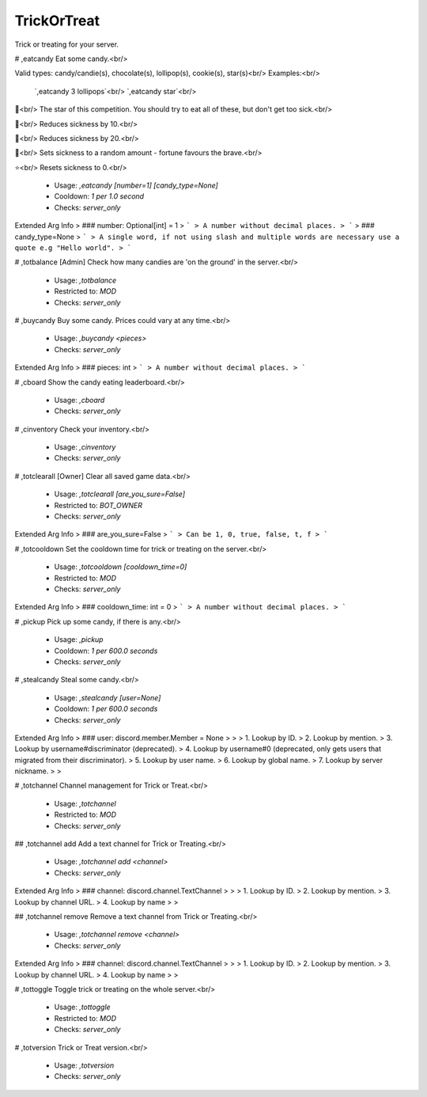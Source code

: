 TrickOrTreat
============

Trick or treating for your server.

# ,eatcandy
Eat some candy.<br/>

Valid types: candy/candie(s), chocolate(s), lollipop(s), cookie(s), star(s)<br/>
Examples:<br/>
    `,eatcandy 3 lollipops`<br/>
    `,eatcandy star`<br/>

🍬<br/>
The star of this competition. You should try to eat all of these, but don't get too sick.<br/>

🍫<br/>
Reduces sickness by 10.<br/>

🍭<br/>
Reduces sickness by 20.<br/>

🥠<br/>
Sets sickness to a random amount - fortune favours the brave.<br/>

⭐<br/>
Resets sickness to 0.<br/>
 - Usage: `,eatcandy [number=1] [candy_type=None]`
 - Cooldown: `1 per 1.0 second`
 - Checks: `server_only`
Extended Arg Info
> ### number: Optional[int] = 1
> ```
> A number without decimal places.
> ```
> ### candy_type=None
> ```
> A single word, if not using slash and multiple words are necessary use a quote e.g "Hello world".
> ```


# ,totbalance
[Admin] Check how many candies are 'on the ground' in the server.<br/>
 - Usage: `,totbalance`
 - Restricted to: `MOD`
 - Checks: `server_only`


# ,buycandy
Buy some candy. Prices could vary at any time.<br/>
 - Usage: `,buycandy <pieces>`
 - Checks: `server_only`
Extended Arg Info
> ### pieces: int
> ```
> A number without decimal places.
> ```


# ,cboard
Show the candy eating leaderboard.<br/>
 - Usage: `,cboard`
 - Checks: `server_only`


# ,cinventory
Check your inventory.<br/>
 - Usage: `,cinventory`
 - Checks: `server_only`


# ,totclearall
[Owner] Clear all saved game data.<br/>
 - Usage: `,totclearall [are_you_sure=False]`
 - Restricted to: `BOT_OWNER`
 - Checks: `server_only`
Extended Arg Info
> ### are_you_sure=False
> ```
> Can be 1, 0, true, false, t, f
> ```


# ,totcooldown
Set the cooldown time for trick or treating on the server.<br/>
 - Usage: `,totcooldown [cooldown_time=0]`
 - Restricted to: `MOD`
 - Checks: `server_only`
Extended Arg Info
> ### cooldown_time: int = 0
> ```
> A number without decimal places.
> ```


# ,pickup
Pick up some candy, if there is any.<br/>
 - Usage: `,pickup`
 - Cooldown: `1 per 600.0 seconds`
 - Checks: `server_only`


# ,stealcandy
Steal some candy.<br/>
 - Usage: `,stealcandy [user=None]`
 - Cooldown: `1 per 600.0 seconds`
 - Checks: `server_only`
Extended Arg Info
> ### user: discord.member.Member = None
> 
> 
>     1. Lookup by ID.
>     2. Lookup by mention.
>     3. Lookup by username#discriminator (deprecated).
>     4. Lookup by username#0 (deprecated, only gets users that migrated from their discriminator).
>     5. Lookup by user name.
>     6. Lookup by global name.
>     7. Lookup by server nickname.
> 
>     


# ,totchannel
Channel management for Trick or Treat.<br/>
 - Usage: `,totchannel`
 - Restricted to: `MOD`
 - Checks: `server_only`


## ,totchannel add
Add a text channel for Trick or Treating.<br/>
 - Usage: `,totchannel add <channel>`
 - Checks: `server_only`
Extended Arg Info
> ### channel: discord.channel.TextChannel
> 
> 
>     1. Lookup by ID.
>     2. Lookup by mention.
>     3. Lookup by channel URL.
>     4. Lookup by name
> 
>     


## ,totchannel remove
Remove a text channel from Trick or Treating.<br/>
 - Usage: `,totchannel remove <channel>`
 - Checks: `server_only`
Extended Arg Info
> ### channel: discord.channel.TextChannel
> 
> 
>     1. Lookup by ID.
>     2. Lookup by mention.
>     3. Lookup by channel URL.
>     4. Lookup by name
> 
>     


# ,tottoggle
Toggle trick or treating on the whole server.<br/>
 - Usage: `,tottoggle`
 - Restricted to: `MOD`
 - Checks: `server_only`


# ,totversion
Trick or Treat version.<br/>
 - Usage: `,totversion`
 - Checks: `server_only`


